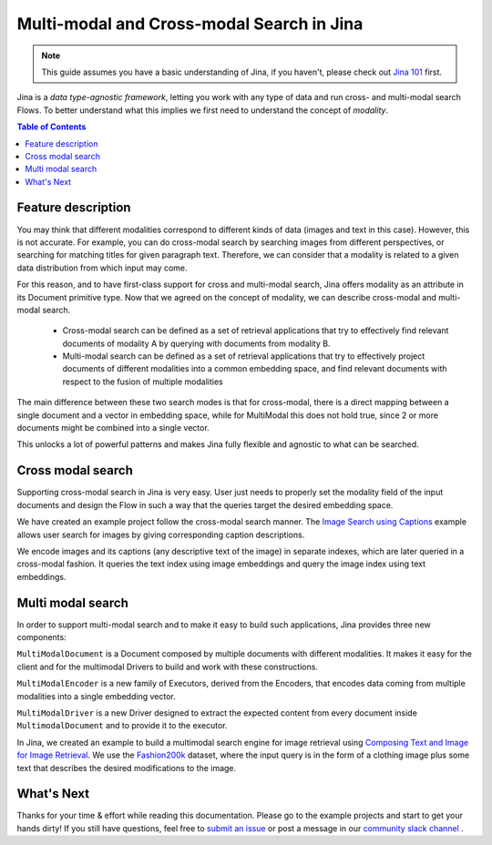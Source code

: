 ==========================================
Multi-modal and Cross-modal Search in Jina
==========================================

.. meta::
   :description: Multi-modal and cross-modal search in Jina
   :keywords: Jina, multimodal search, cross-modal search

.. note:: This guide assumes you have a basic understanding of Jina, if you haven't, please check out `Jina 101 <https://docs.jina.ai/chapters/101/index.html>`_ first.

Jina is a *data type-agnostic framework*, letting you work with any type of data and run cross- and multi-modal search Flows.
To better understand what this implies we first need to understand the concept of *modality*.

.. contents:: Table of Contents
    :depth: 2

Feature description
--------------------

You may think that different modalities correspond to different kinds of data (images and text in this case).
However, this is not accurate.
For example, you can do cross-modal search by searching images from different perspectives,
or searching for matching titles for given paragraph text.
Therefore, we can consider that a modality is related to a given data distribution from which input may come.


For this reason, and to have first-class support for cross and multi-modal search,
Jina offers modality as an attribute in its Document primitive type.
Now that we agreed on the concept of modality,
we can describe cross-modal and multi-modal search.

 - Cross-modal search can be defined as a set of retrieval applications that try to effectively find relevant documents of modality A by querying with documents from modality B.
 - Multi-modal search can be defined as a set of retrieval applications that try to effectively project documents of different modalities into a common embedding space, and find relevant documents with respect to the fusion of multiple modalities

The main difference between these two search modes is that for cross-modal, there is a direct mapping between a single document and a
vector in embedding space, while for MultiModal this does not hold true, since 2 or more documents might be combined into a single vector.

This unlocks a lot of powerful patterns and makes Jina fully flexible and agnostic to what can be searched.

Cross modal search
--------------------

Supporting cross-modal search in Jina is very easy.
User just needs to properly set the modality field of the input documents and design the Flow in such a way that the queries target the desired embedding space.

We have created an example project follow the cross-modal search manner.
The `Image Search using Captions <https://github.com/jina-ai/examples/tree/master/cross-modal-search>`_ example allows user search for images by giving corresponding caption descriptions.

We encode images and its captions (any descriptive text of the image) in separate indexes,
which are later queried in a cross-modal fashion.
It queries the text index using image embeddings and query the image index using text embeddings.

Multi modal search
--------------------

In order to support multi-modal search and to make it easy to build such applications, Jina provides three new components:

``MultiModalDocument`` is a Document composed by multiple documents with different modalities.
It makes it easy for the client and for the multimodal Drivers to build and work with these constructions.

``MultiModalEncoder`` is a new family of Executors, derived from the Encoders,
that encodes data coming from multiple modalities into a single embedding vector.

``MultiModalDriver`` is a new Driver designed to extract the expected content from every document inside ``MultimodalDocument`` and to provide it to the executor.

In Jina, we created an example to build a multimodal search engine for image retrieval using `Composing Text and Image for Image Retrieval <https://github.com/jina-ai/examples/tree/master/multimodal-search-tirg>`_.
We use the `Fashion200k <https://github.com/xthan/fashion-200k>`_ dataset, where the input query is in the form of a clothing image plus some text that describes the desired modifications to the image.

What's Next
--------------------

Thanks for your time & effort while reading this documentation.
Please go to the example projects and start to get your hands dirty!
If you still have questions, feel free to `submit an issue <https://github.com/jina-ai/jina/issues>`_ or post a message in our `community slack channel <https://docs.jina.ai/chapters/CONTRIBUTING.html#join-us-on-slack>`_ .